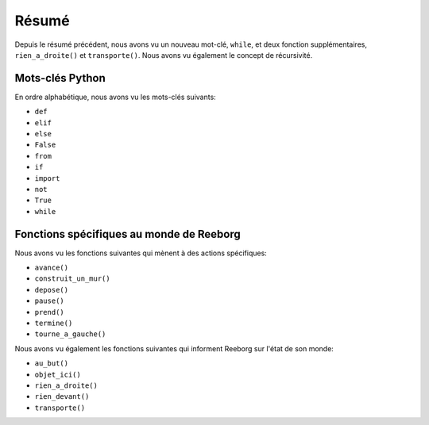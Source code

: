 Résumé
======

Depuis le résumé précédent, nous avons vu un nouveau mot-clé,
``while``, et deux fonction supplémentaires,
``rien_a_droite()`` et ``transporte()``.
Nous avons vu également le concept de récursivité.

Mots-clés Python
----------------

En ordre alphabétique, nous avons vu les mots-clés suivants:

-  ``def``
-  ``elif``
-  ``else``
-  ``False``
-  ``from``
-  ``if``
-  ``import``
-  ``not``
-  ``True``
-  ``while``

Fonctions spécifiques au monde de Reeborg
-----------------------------------------

Nous avons vu les fonctions suivantes qui mènent
à des actions spécifiques:

-  ``avance()``
-  ``construit_un_mur()``
-  ``depose()``
-  ``pause()``
-  ``prend()``
-  ``termine()``
-  ``tourne_a_gauche()``

Nous avons vu également les fonctions suivantes
qui informent Reeborg sur l'état de son monde:

-  ``au_but()``
-  ``objet_ici()``
-  ``rien_a_droite()``
-  ``rien_devant()``
-  ``transporte()``
